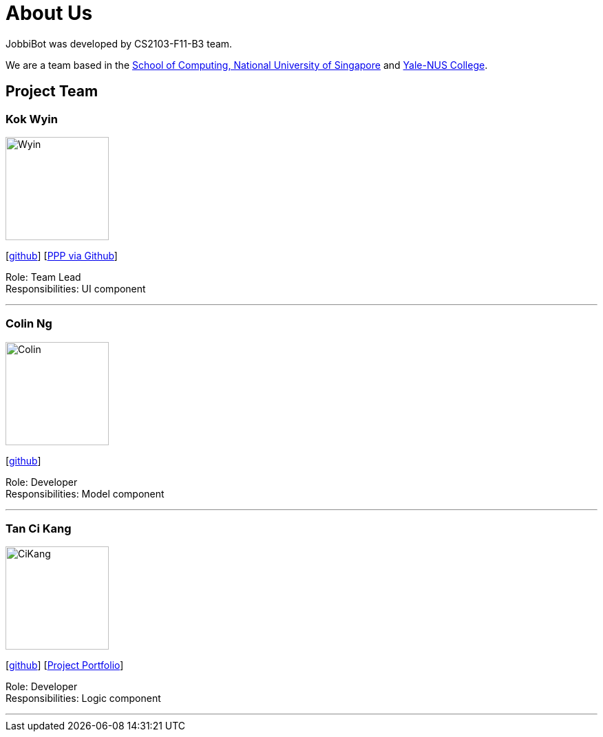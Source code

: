= About Us
:relfileprefix: team/
:imagesDir: images
:stylesDir: stylesheets

JobbiBot was developed by CS2103-F11-B3 team. +
//_{The dummy content given below serves as a placeholder to be used by future forks of the project.}_ +
//{empty} +

We are a team based in the http://www.comp.nus.edu.sg[School of Computing, National University of Singapore]
and https://www.yale-nus.edu.sg[Yale-NUS College].

== Project Team

=== Kok Wyin
image::Wyin.jpg[width="150", align="left"]
{empty}[http://github.com/wyinkok[github]]
{empty}[https://github.com/wyinkok/main/blob/master/docs/team/WyinKok-projectportfolio.adoc[PPP via Github]]

Role: Team Lead +
Responsibilities: UI component

'''

=== Colin Ng
image::Colin.png[width="150", align="left"]
{empty}[http://github.com/niloc94[github]]

Role: Developer +
Responsibilities: Model component

'''

=== Tan Ci Kang
image::CiKang.jpg[width="150", align="left"]
{empty}[https://github.com/TanCiKang[github]] [https://github.com/CS2103JAN2018-F11-B3/main/blob/master/docs/team/TanCiKang.adoc[Project Portfolio]]

Role: Developer +
Responsibilities: Logic component

'''

